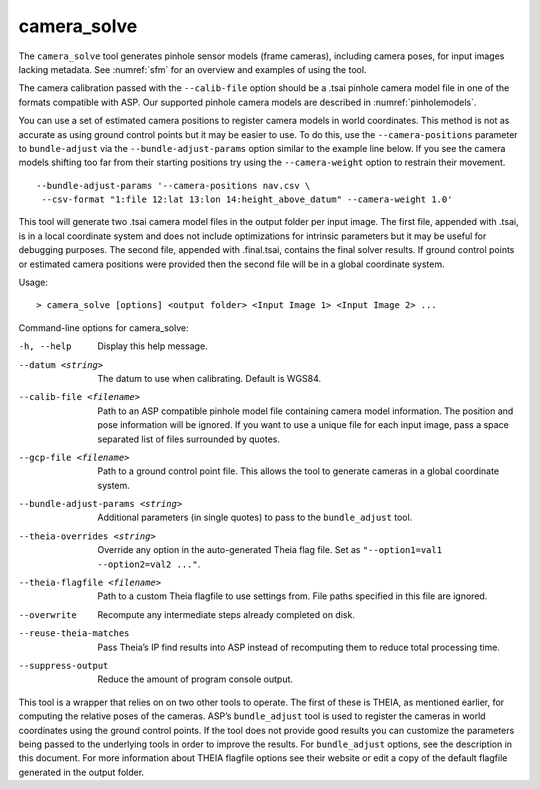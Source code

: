 .. _camera_solve:

camera_solve
------------

The ``camera_solve`` tool generates pinhole sensor models (frame
cameras), including camera poses, for input images lacking metadata. See
:numref:`sfm` for an overview and examples of using the tool.

The camera calibration passed with the ``--calib-file`` option
should be a .tsai pinhole camera model file in one of the formats
compatible with ASP. Our supported pinhole camera models are described
in :numref:`pinholemodels`.

You can use a set of estimated camera positions to register camera
models in world coordinates. This method is not as accurate as using
ground control points but it may be easier to use. To do this, use the
``--camera-positions`` parameter to ``bundle-adjust`` via the
``--bundle-adjust-params`` option similar to the example line below. If
you see the camera models shifting too far from their starting positions
try using the ``--camera-weight`` option to restrain their movement.

::

   --bundle-adjust-params '--camera-positions nav.csv \
    --csv-format "1:file 12:lat 13:lon 14:height_above_datum" --camera-weight 1.0'

This tool will generate two .tsai camera model files in the output
folder per input image. The first file, appended with .tsai, is in a
local coordinate system and does not include optimizations for intrinsic
parameters but it may be useful for debugging purposes. The second file,
appended with .final.tsai, contains the final solver results. If ground
control points or estimated camera positions were provided then the
second file will be in a global coordinate system.

Usage::

     > camera_solve [options] <output folder> <Input Image 1> <Input Image 2> ...

Command-line options for camera_solve:

-h, --help
    Display this help message.

--datum <string>
    The datum to use when calibrating. Default is WGS84.

--calib-file <filename>
    Path to an ASP compatible pinhole model file containing camera
    model information. The position and pose information will be
    ignored. If you want to use a unique file for each input image,
    pass a space separated list of files surrounded by quotes.

--gcp-file <filename>
    Path to a ground control point file. This allows the tool to
    generate cameras in a global coordinate system.

--bundle-adjust-params <string>
    Additional parameters (in single quotes) to pass to the
    ``bundle_adjust`` tool.

--theia-overrides <string>
    Override any option in the auto-generated Theia flag file.  Set
    as ``"--option1=val1 --option2=val2 ..."``.

--theia-flagfile <filename>
    Path to a custom Theia flagfile to use settings from. File paths
    specified in this file are ignored.

--overwrite
    Recompute any intermediate steps already completed on disk.

--reuse-theia-matches
    Pass Theia’s IP find results into ASP instead of recomputing
    them to reduce total processing time.

--suppress-output
    Reduce the amount of program console output.

This tool is a wrapper that relies on on two other tools to operate. The
first of these is THEIA, as mentioned earlier, for computing the
relative poses of the cameras. ASP’s ``bundle_adjust`` tool is used to
register the cameras in world coordinates using the ground control
points. If the tool does not provide good results you can customize the
parameters being passed to the underlying tools in order to improve the
results. For ``bundle_adjust`` options, see the description in this
document. For more information about THEIA flagfile options see their
website or edit a copy of the default flagfile generated in the output
folder.
